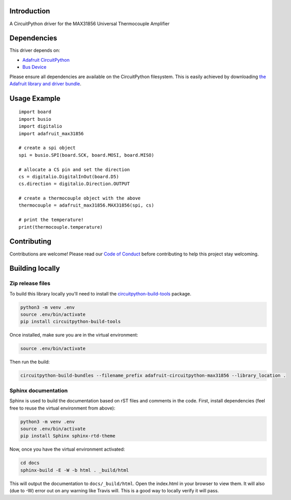 Introduction
============

.. image:: https://readthedocs.org/projects/adafruit-circuitpython-max31856/badge/?version=latest
    :target: https://circuitpython.readthedocs.io/projects/max31856/en/latest/
    :alt: Documentation Status

.. image:: https://img.shields.io/discord/327254708534116352.svg
    :target: https://discord.gg/nBQh6qu
    :alt: Discord

.. image:: https://travis-ci.org/adafruit/Adafruit_CircuitPython_MAX31856.svg?branch=master
    :target: https://travis-ci.org/adafruit/Adafruit_CircuitPython_MAX31856
    :alt: Build Status

A CircuitPython driver for the MAX31856 Universal Thermocouple Amplifier

Dependencies
=============
This driver depends on:

* `Adafruit CircuitPython <https://github.com/adafruit/circuitpython>`_
* `Bus Device <https://github.com/adafruit/Adafruit_CircuitPython_BusDevice>`_

Please ensure all dependencies are available on the CircuitPython filesystem.
This is easily achieved by downloading
`the Adafruit library and driver bundle <https://github.com/adafruit/Adafruit_CircuitPython_Bundle>`_.

Usage Example
=============
::

  import board
  import busio
  import digitalio
  import adafruit_max31856

  # create a spi object
  spi = busio.SPI(board.SCK, board.MOSI, board.MISO)

  # allocate a CS pin and set the direction
  cs = digitalio.DigitalInOut(board.D5)
  cs.direction = digitalio.Direction.OUTPUT

  # create a thermocouple object with the above
  thermocouple = adafruit_max31856.MAX31856(spi, cs)

  # print the temperature!
  print(thermocouple.temperature)


Contributing
============

Contributions are welcome! Please read our `Code of Conduct
<https://github.com/siddacious/Adafruit_CircuitPython_MAX31856/blob/master/CODE_OF_CONDUCT.md>`_
before contributing to help this project stay welcoming.

Building locally
================

Zip release files
-----------------

To build this library locally you'll need to install the
`circuitpython-build-tools <https://github.com/adafruit/circuitpython-build-tools>`_ package.

.. code-block:: shell

    python3 -m venv .env
    source .env/bin/activate
    pip install circuitpython-build-tools

Once installed, make sure you are in the virtual environment:

.. code-block:: shell

    source .env/bin/activate

Then run the build:

.. code-block:: shell

    circuitpython-build-bundles --filename_prefix adafruit-circuitpython-max31856 --library_location .

Sphinx documentation
-----------------------

Sphinx is used to build the documentation based on rST files and comments in the code. First,
install dependencies (feel free to reuse the virtual environment from above):

.. code-block:: shell

    python3 -m venv .env
    source .env/bin/activate
    pip install Sphinx sphinx-rtd-theme

Now, once you have the virtual environment activated:

.. code-block:: shell

    cd docs
    sphinx-build -E -W -b html . _build/html

This will output the documentation to ``docs/_build/html``. Open the index.html in your browser to
view them. It will also (due to -W) error out on any warning like Travis will. This is a good way to
locally verify it will pass.
